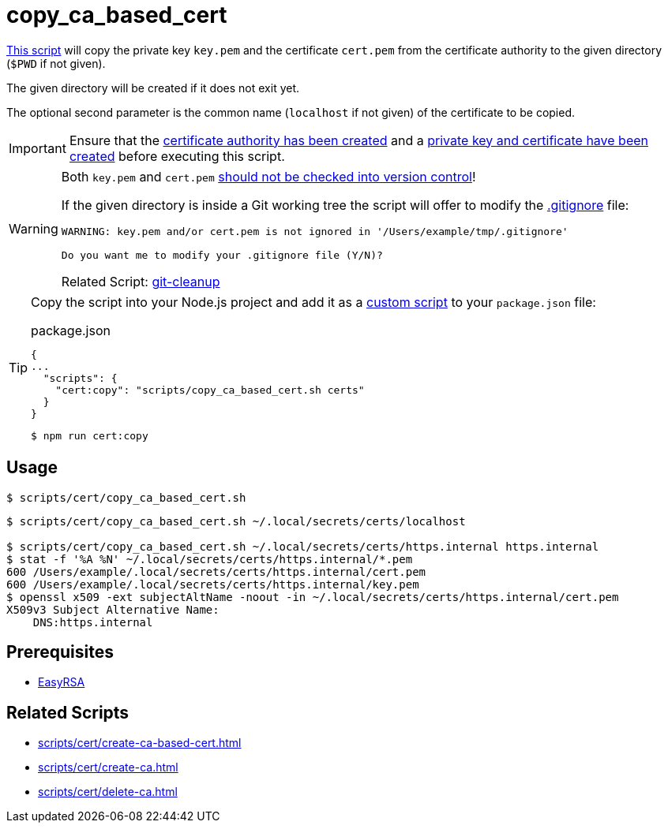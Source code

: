// SPDX-FileCopyrightText: © 2024 Sebastian Davids <sdavids@gmx.de>
// SPDX-License-Identifier: Apache-2.0
= copy_ca_based_cert
:script_url: https://github.com/sdavids/sdavids-shell-misc/blob/main/scripts/cert/copy_ca_based_cert.sh

{script_url}[This script^] will copy the private key `key.pem` and the certificate `cert.pem` from the certificate authority to the given directory (`$PWD` if not given).

The given directory will be created if it does not exit yet.

The optional second parameter is the common name (`localhost` if not given) of the certificate to be copied.

[IMPORTANT]
====
Ensure that the xref:scripts/cert/create-ca.adoc[certificate authority has been created] and a xref:scripts/cert/create-ca-based-cert.adoc[private key and certificate have been created] before executing this script.
====

[WARNING]
====
Both `key.pem` and `cert.pem` https://owasp.org/www-project-devsecops-guideline/latest/01a-Secrets-Management[should not be checked into version control]!

If the given directory is inside a Git working tree the script will offer to modify the https://git-scm.com/docs/gitignore[.gitignore] file:

[,shell]
----
WARNING: key.pem and/or cert.pem is not ignored in '/Users/example/tmp/.gitignore'

Do you want me to modify your .gitignore file (Y/N)?
----

Related Script: xref:scripts/git/git-cleanup.adoc#git-cleanup-untracked-exclusions[git-cleanup]
====

[TIP]
====
Copy the script into your Node.js project and add it as a https://docs.npmjs.com/cli/v10/commands/npm-run-script[custom script] to your `package.json` file:

.package.json
[,json]
----
{
...
  "scripts": {
    "cert:copy": "scripts/copy_ca_based_cert.sh certs"
  }
}
----

[,console]
----
$ npm run cert:copy
----
====

== Usage

[,console]
----
$ scripts/cert/copy_ca_based_cert.sh
----

[,shell]
----
$ scripts/cert/copy_ca_based_cert.sh ~/.local/secrets/certs/localhost

$ scripts/cert/copy_ca_based_cert.sh ~/.local/secrets/certs/https.internal https.internal
$ stat -f '%A %N' ~/.local/secrets/certs/https.internal/*.pem
600 /Users/example/.local/secrets/certs/https.internal/cert.pem
600 /Users/example/.local/secrets/certs/https.internal/key.pem
$ openssl x509 -ext subjectAltName -noout -in ~/.local/secrets/certs/https.internal/cert.pem
X509v3 Subject Alternative Name:
    DNS:https.internal
----

== Prerequisites

* xref:developer-guide::dev-environment/dev-installation.adoc#easyrsa[EasyRSA]

== Related Scripts

* xref:scripts/cert/create-ca-based-cert.adoc[]
* xref:scripts/cert/create-ca.adoc[]
* xref:scripts/cert/delete-ca.adoc[]
